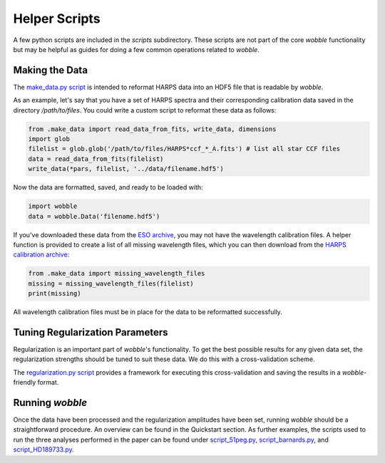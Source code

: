 Helper Scripts
==============

A few python scripts are included in the *scripts* subdirectory. These scripts are not part of the core *wobble* functionality but may be helpful as guides for doing a few common operations related to *wobble*.

Making the Data
---------------

The `make_data.py script <https://github.com/megbedell/wobble/blob/master/scripts/make_data.py>`_ is intended to reformat HARPS data into an HDF5 file that is readable by *wobble*.

As an example, let's say that you have a set of HARPS spectra and their corresponding calibration data saved in the directory `/path/to/files`. You could write a custom script to reformat these data as follows:

.. code-block:: python

	from .make_data import read_data_from_fits, write_data, dimensions
	import glob
	filelist = glob.glob('/path/to/files/HARPS*ccf_*_A.fits') # list all star CCF files
	data = read_data_from_fits(filelist)
	write_data(*pars, filelist, '../data/filename.hdf5')
	
Now the data are formatted, saved, and ready to be loaded with:

.. code-block:: python

	import wobble
	data = wobble.Data('filename.hdf5')
	
If you've downloaded these data from the `ESO archive 
<http://archive.eso.org/wdb/wdb/adp/phase3_main/form>`_, you may not have the wavelength calibration files. A helper function is provided to create a list of all missing wavelength files, which you can then download from the `HARPS calibration archive <http://archive.eso.org/wdb/wdb/eso/repro/form>`_:

.. code-block:: python

	from .make_data import missing_wavelength_files
	missing = missing_wavelength_files(filelist)
	print(missing)
	
All wavelength calibration files must be in place for the data to be reformatted successfully.
   
Tuning Regularization Parameters
--------------------------------

Regularization is an important part of `wobble`'s functionality. To get the best possible results for any given data set, the regularization strengths should be tuned to suit these data. We do this with a cross-validation scheme.

The `regularization.py script <https://github.com/megbedell/wobble/blob/master/scripts/regularization.py>`_ provides a framework for executing this cross-validation and saving the results in a *wobble*-friendly format.

Running *wobble*
----------------

Once the data have been processed and the regularization amplitudes have been set, running *wobble* should be a straightforward procedure. An overview can be found in the Quickstart section. As further examples, the scripts used to run the three analyses performed in the paper can be found under `script_51peg.py <https://github.com/megbedell/wobble/blob/master/scripts/script_51peg.py>`_, `script_barnards.py <https://github.com/megbedell/wobble/blob/master/scripts/script_barnards.py>`_, and `script_HD189733.py <https://github.com/megbedell/wobble/blob/master/scripts/script_HD189733.py>`_.